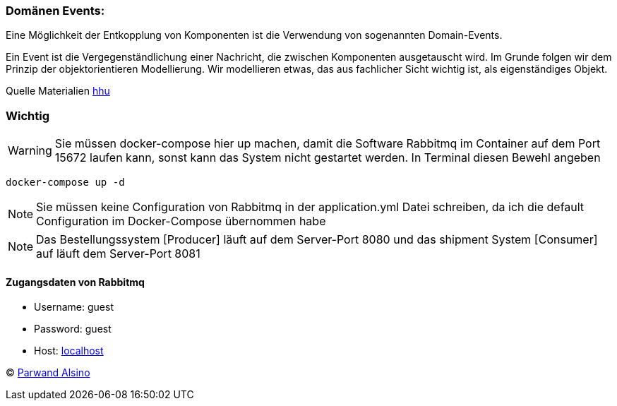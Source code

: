 === Domänen Events:

:icons: font
:icon-set: fa
:source-highlighter: rouge
:experimental:
ifdef::env-github[]
:tip-caption: :bulb:
:note-caption: :information_source:
:important-caption: :heavy_exclamation_mark:
:caution-caption: :fire:
:warning-caption: :warning:
endif::[]


Eine Möglichkeit der Entkopplung von Komponenten ist die Verwendung von sogenannten Domain-Events.

Ein Event ist die Vergegenständlichung einer Nachricht, die zwischen Komponenten ausgetauscht wird. Im Grunde folgen wir dem Prinzip der objektorientieren Modellierung. Wir modellieren etwas, das aus fachlicher Sicht wichtig ist, als eigenständiges Objekt.

Quelle Materialien https://www.hhu.de[hhu]

=== Wichtig


WARNING: Sie müssen docker-compose hier up machen,
damit die Software Rabbitmq im Container auf dem Port 15672 laufen kann, sonst kann das System nicht gestartet werden.
In Terminal diesen Bewehl angeben

[source,java]
----
docker-compose up -d
----


NOTE: Sie müssen keine Configuration von Rabbitmq in der application.yml Datei schreiben,
da ich die default Configuration im Docker-Compose übernommen habe

NOTE: Das Bestellungssystem [Producer] läuft auf dem Server-Port 8080 und das shipment System [Consumer] auf läuft dem Server-Port 8081

==== [red]#Zugangsdaten von Rabbitmq#
* Username: guest
* Password: guest
* Host: http://localhost:15672[localhost]


© https://www.parwand.net[Parwand Alsino]